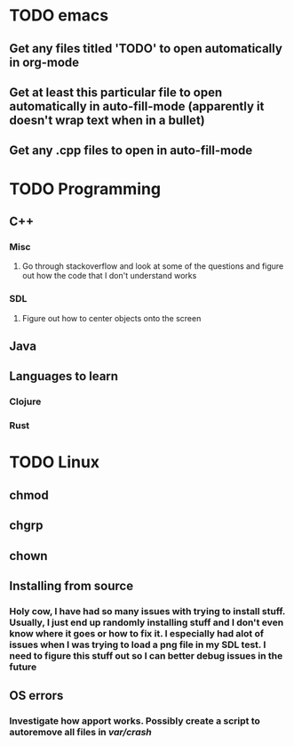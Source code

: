 * TODO emacs
** Get any files titled 'TODO' to open automatically in org-mode

** Get at least this particular file to open automatically in auto-fill-mode (apparently it doesn't wrap text when in a bullet)
** Get any .cpp files to open in auto-fill-mode
* TODO Programming
** C++
*** Misc
**** Go through stackoverflow and look at some of the questions and figure out how the code that I don't understand works
*** SDL
**** Figure out how to center objects onto the screen
     
** Java
** Languages to learn
*** Clojure
*** Rust
* TODO Linux
** chmod
** chgrp
** chown
** Installing from source
*** Holy cow, I have had so many issues with trying to install stuff. Usually, I just end up randomly installing stuff and I don't even know where it goes or how to fix it. I especially had alot of issues when I was trying to load a png file in my SDL test. I need to figure this stuff out so I can better debug issues in the future
** OS errors
*** Investigate how apport works. Possibly create a script to autoremove all files in /var/crash/
